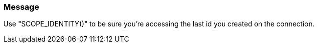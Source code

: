 === Message

Use "SCOPE_IDENTITY()" to be sure you're accessing the last id you created on the connection.

